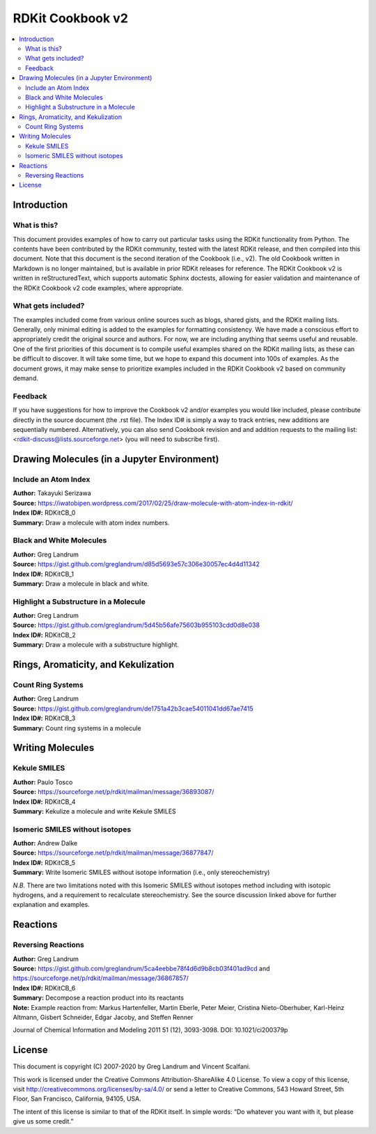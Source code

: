 RDKit Cookbook v2
%%%%%%%%%%%%%%%%%

.. contents:: :local:

Introduction
************

What is this?
=============

This document provides examples of how to carry out particular tasks using the RDKit functionality
from Python. The contents have been contributed by the RDKit community, tested with the latest 
RDKit release, and then compiled into this document. Note that this document is the second 
iteration of the Cookbook (i.e., v2). The old Cookbook written in Markdown is no longer 
maintained, but is available in prior RDKit releases for reference. The RDKit Cookbook v2 
is written in reStructuredText, which supports automatic Sphinx doctests, allowing for easier 
validation and maintenance of the RDKit Cookbook v2 code examples, where appropriate. 

What gets included?
===================

The examples included come from various online sources such as blogs, shared gists, and 
the RDKit mailing lists.  Generally, only minimal editing is added to the examples for 
formatting consistency. We have made a conscious effort to appropriately credit the original 
source and authors. For now, we are including anything that seems useful and reusable. 
One of the first priorities of this document is to compile useful examples shared on the RDKit 
mailing lists, as these can be difficult to discover. It will take some time, but we hope to expand 
this document into 100s of examples. As the document grows, it may make sense to prioritize 
examples included in the RDKit Cookbook v2 based on community demand.

Feedback
========

If you have suggestions for how to improve the Cookbook v2 and/or examples you would like 
included, please contribute directly in the source document (the .rst file). The Index ID# 
is simply a way to track entries, new additions are sequentially numbered. Alternatively, 
you can also send Cookbook revision and and addition requests to the mailing list:
<rdkit-discuss@lists.sourceforge.net> (you will need to subscribe first).


Drawing Molecules (in a Jupyter Environment)
*******

Include an Atom Index
=====================

| **Author:** Takayuki Serizawa
| **Source:** `<https://iwatobipen.wordpress.com/2017/02/25/draw-molecule-with-atom-index-in-rdkit/>`_
| **Index ID#:** RDKitCB_0
| **Summary:** Draw a molecule with atom index numbers.

.. doctest::

   >>> from rdkit import Chem
   >>> from rdkit.Chem.Draw import IPythonConsole
   >>> from rdkit.Chem import Draw
   >>> IPythonConsole.ipython_useSVG=False
   >>> import rdkit

.. doctest::
  
   >>> def mol_with_atom_index(mol):
   ...     atoms = mol.GetNumAtoms()
   ...     for idx in range(atoms):
   ...         mol.GetAtomWithIdx(idx).SetProp('molAtomMapNumber',str(mol.GetAtomWithIdx(idx).GetIdx()))
   ...     return mol

   >>> # Test in a kinase inhibitor
   >>> mol = Chem.MolFromSmiles("C1CC2=C3C(=CC=C2)C(=CN3C1)[C@H]4[C@@H](C(=O)NC4=O)C5=CNC6=CC=CC=C65")
   >>> # Default
   >>> mol # doctest: +ELLIPSIS
   <rdkit.Chem.rdchem.Mol object at 0x...>
   
.. image:: images/RDKitCB_0_im0.png

.. doctest::
  
   >>> # With atom index
   >>> mol_with_atom_index(mol) # doctest: +ELLIPSIS
   <rdkit.Chem.rdchem.Mol object at 0x...>

.. image:: images/RDKitCB_0_im1.png

Black and White Molecules
=====================

| **Author:** Greg Landrum
| **Source:** `<https://gist.github.com/greglandrum/d85d5693e57c306e30057ec4d4d11342>`_
| **Index ID#:** RDKitCB_1
| **Summary:** Draw a molecule in black and white.

.. doctest::

   >>> from rdkit import Chem
   >>> from rdkit.Chem.Draw import IPythonConsole
   >>> from rdkit.Chem import Draw
   >>> import rdkit

.. doctest::

   >>> ms = [Chem.MolFromSmiles(x) for x in ('Cc1onc(-c2ccccc2)c1C(=O)N[C@@H]1C(=O)N2[C@@H](C(=O)O)C(C)(C)S[C@H]12','CC1(C)SC2C(NC(=O)Cc3ccccc3)C(=O)N2C1C(=O)O.[Na]')]
   >>> Draw.MolsToGridImage(ms) # doctest: +ELLIPSIS
   <PIL.PngImagePlugin.PngImageFile image mode=RGB size=600x200 at 0x...>

.. image:: images/RDKitCB_1_im0.png

.. doctest::

   >>> IPythonConsole.drawOptions.useBWAtomPalette()
   >>> Draw.MolsToGridImage(ms) # doctest: +ELLIPSIS
   <PIL.PngImagePlugin.PngImageFile image mode=RGB size=600x200 at 0x...>

.. image:: images/RDKitCB_1_im1.png

Highlight a Substructure in a Molecule
=====================

| **Author:** Greg Landrum
| **Source:** `<https://gist.github.com/greglandrum/5d45b56afe75603b955103cdd0d8e038>`_
| **Index ID#:** RDKitCB_2
| **Summary:** Draw a molecule with a substructure highlight.

.. doctest::

   >>> from rdkit import Chem
   >>> from rdkit.Chem.Draw import IPythonConsole
   >>> import rdkit

.. doctest::

   >>> m = Chem.MolFromSmiles('c1cc(C(=O)O)c(OC(=O)C)cc1')
   >>> print(m.GetSubstructMatches(Chem.MolFromSmarts('C(=O)O')))
   ((3, 4, 5), (8, 9, 7))
   >>> m # doctest: +ELLIPSIS
   <rdkit.Chem.rdchem.Mol object at 0x...>

.. image:: images/RDKitCB_2_im0.png
   

Rings, Aromaticity, and Kekulization
************************************

Count Ring Systems
=====================

| **Author:** Greg Landrum
| **Source:** `<https://gist.github.com/greglandrum/de1751a42b3cae54011041dd67ae7415>`_
| **Index ID#:** RDKitCB_3
| **Summary:** Count ring systems in a molecule

.. doctest::

   >>> from rdkit import Chem
   >>> from rdkit.Chem.Draw import IPythonConsole

.. doctest::

   >>> def GetRingSystems(mol,includeSpiro=False):
   ...     ri = mol.GetRingInfo()
   ...     systems = []
   ...     for ring in ri.AtomRings():
   ...         ringAts = set(ring)
   ...         found = False
   ...         nSystems = []
   ...         for system in systems:
   ...             nInCommon = len(ringAts.intersection(system)) 
   ...             if nInCommon and (includeSpiro or nInCommon>1):
   ...                 ringAts = ringAts.union(system)
   ...             else:
   ...                 nSystems.append(system)
   ...         nSystems.append(ringAts)
   ...         systems = nSystems
   ...     return systems

.. doctest::

   >>> mol = Chem.MolFromSmiles('CN1C(=O)CN=C(C2=C1C=CC(=C2)Cl)C3=CC=CC=C3')
   >>> GetRingSystems(mol)
   [{1, 2, 4, 5, 6, 7, 8, 9, 10, 11, 12}, {14, 15, 16, 17, 18, 19}]

.. doctest::

   >>> # Draw molecule with atom index (see RDKitCB_0)
   >>> def mol_with_atom_index(mol):
   ...     atoms = mol.GetNumAtoms()
   ...     for idx in range(atoms):
   ...         mol.GetAtomWithIdx(idx).SetProp('molAtomMapNumber',str(mol.GetAtomWithIdx(idx).GetIdx()))
   ...     return mol
   >>> mol_with_atom_index(mol) # doctest: +ELLIPSIS
   <rdkit.Chem.rdchem.Mol object at 0x...>

.. image:: images/RDKitCB_3_im0.png


Writing Molecules
*****************

Kekule SMILES
=============

| **Author:** Paulo Tosco
| **Source:** `<https://sourceforge.net/p/rdkit/mailman/message/36893087/>`_
| **Index ID#:** RDKitCB_4
| **Summary:** Kekulize a molecule and write Kekule SMILES

.. doctest::

   >>> from rdkit import Chem
   >>> smi = "CN1C(NC2=NC=CC=C2)=CC=C1"
   >>> mol = Chem.MolFromSmiles(smi)
   >>> Chem.MolToSmiles(mol) 
   'Cn1cccc1Nc1ccccn1'
   >>> Chem.Kekulize(mol)
   >>> Chem.MolToSmiles(mol, kekuleSmiles=True)
   'CN1C=CC=C1NC1=NC=CC=C1'

Isomeric SMILES without isotopes
================================

| **Author:** Andrew Dalke
| **Source:** `<https://sourceforge.net/p/rdkit/mailman/message/36877847/>`_
| **Index ID#:** RDKitCB_5
| **Summary:** Write Isomeric SMILES without isotope information (i.e., only stereochemistry)

.. doctest::

   >>> from rdkit import Chem
   >>> def MolWithoutIsotopesToSmiles(mol):
   ...   atom_data = [(atom, atom.GetIsotope()) for atom in mol.GetAtoms()]
   ...   for atom, isotope in atom_data:
   ...       if isotope:
   ...           atom.SetIsotope(0)
   ...   smiles = Chem.MolToSmiles(mol)
   ...   for atom, isotope in atom_data:
   ...       if isotope:
   ...          atom.SetIsotope(isotope)
   ...   return smiles

.. doctest::

   >>> mol = Chem.MolFromSmiles("[19F][13C@H]([16OH])[35Cl]")
   >>> MolWithoutIsotopesToSmiles(mol)
   'O[C@@H](F)Cl'

*N.B.* There are two limitations noted with this Isomeric SMILES without isotopes method 
including with isotopic hydrogens, and a requirement to recalculate stereochemistry. 
See the source discussion linked above for further explanation and examples.

Reactions
*********

Reversing Reactions
===================

| **Author:** Greg Landrum
| **Source:** `<https://gist.github.com/greglandrum/5ca4eebbe78f4d6d9b8cb03f401ad9cd>`_ and `<https://sourceforge.net/p/rdkit/mailman/message/36867857/>`_
| **Index ID#:** RDKitCB_6
| **Summary:** Decompose a reaction product into its reactants
| **Note:** Example reaction from: Markus Hartenfeller, Martin Eberle, Peter Meier, Cristina Nieto-Oberhuber, Karl-Heinz Altmann, Gisbert Schneider, Edgar Jacoby, and Steffen Renner
Journal of Chemical Information and Modeling 2011 51 (12), 3093-3098. DOI: 10.1021/ci200379p

.. doctest::

   >>> from rdkit import Chem
   >>> from rdkit.Chem import AllChem
   >>> from rdkit.Chem import Draw

.. doctest::

   >>> # Pictet-Spengler rxn
   >>> rxn = AllChem.ReactionFromSmarts('[cH1:1]1:[c:2](-[CH2:7]-[CH2:8]-[NH2:9]):[c:3]:[c:4]:[c:5]:[c:6]:1.[#6:11]-[CH1;R0:10]=[OD1]>>[c:1]12:[c:2](-[CH2:7]-[CH2:8]-[NH1:9]-[C:10]-2(-[#6:11])):[c:3]:[c:4]:[c:5]:[c:6]:1')
   >>> rxn # doctest: +ELLIPSIS
   <rdkit.Chem.rdChemReactions.ChemicalReaction object at 0x...>

.. image:: images/RDKitCB_6_im0.png

.. doctest::

   >>> rxn2 = AllChem.ChemicalReaction() 
   >>> for i in range(rxn.GetNumReactantTemplates()):
   ...     rxn2.AddProductTemplate(rxn.GetReactantTemplate(i))
   1
   2

.. doctest::

   >>> for i in range(rxn.GetNumProductTemplates()): 
   ...     rxn2.AddReactantTemplate(rxn.GetProductTemplate(i))
   1
   >>> rxn2.Initialize()

.. doctest::

   >>> reacts = [Chem.MolFromSmiles(x) for x in ('NCCc1ccccc1','C1CC1C(=O)')]
   >>> ps = rxn.RunReactants(reacts)
   >>> ps0 = ps[0]
   >>> for p in ps0:
   ...     Chem.SanitizeMol(p)
   rdkit.Chem.rdmolops.SanitizeFlags.SANITIZE_NONE
   >>> Draw.MolsToGridImage(ps0) # doctest: +ELLIPSIS
   <PIL.PngImagePlugin.PngImageFile image mode=RGB size=600x200 at 0x...>

.. image:: images/RDKitCB_6_im1.png

.. doctest::

   >>> reacts = ps0
   >>> rps = rxn2.RunReactants(reacts)
   >>> rps0 = rps[0]
   >>> for rp in rps0:
   ...     Chem.SanitizeMol(rp)
   rdkit.Chem.rdmolops.SanitizeFlags.SANITIZE_NONE
   rdkit.Chem.rdmolops.SanitizeFlags.SANITIZE_NONE
   >>> Draw.MolsToGridImage(rps0) # doctest: +ELLIPSIS
   <PIL.PngImagePlugin.PngImageFile image mode=RGB size=600x200 at 0x...>

.. image:: images/RDKitCB_6_im2.png

License
*******

.. image:: images/picture_5.png

This document is copyright (C) 2007-2020 by Greg Landrum and Vincent Scalfani.

This work is licensed under the Creative Commons Attribution-ShareAlike 4.0 License.
To view a copy of this license, visit http://creativecommons.org/licenses/by-sa/4.0/ 
or send a letter to Creative Commons, 543 Howard Street, 5th Floor, San Francisco, California, 94105, USA.


The intent of this license is similar to that of the RDKit itself. 
In simple words: “Do whatever you want with it, but please give us some credit.”
